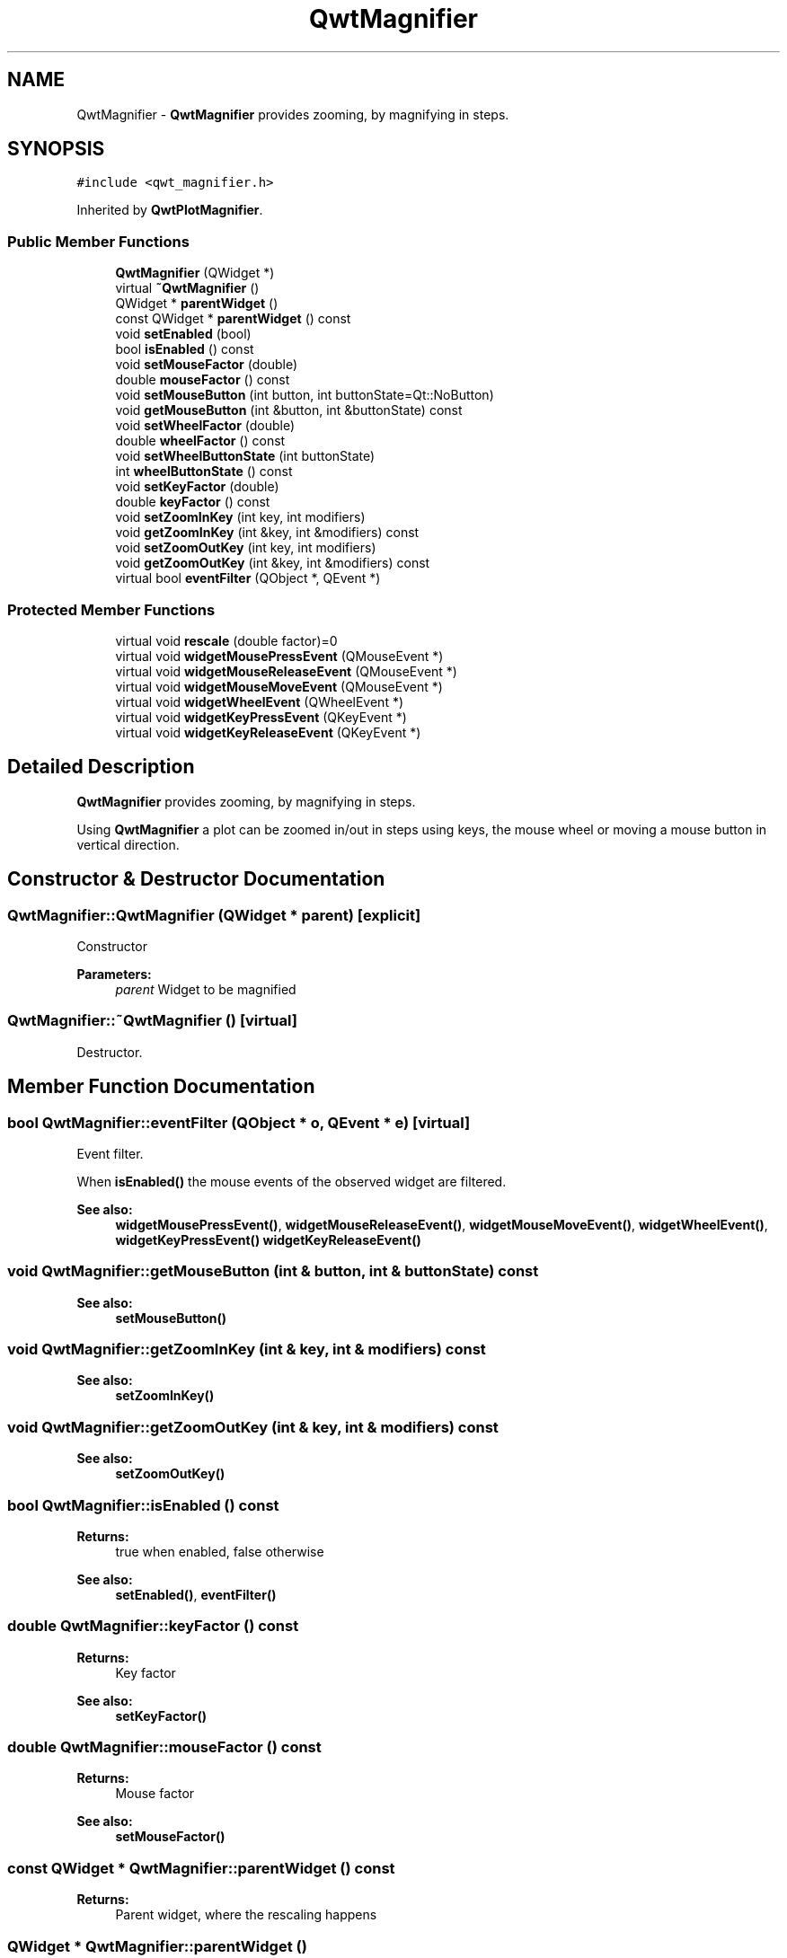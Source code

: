 .TH "QwtMagnifier" 3 "22 Mar 2009" "Qwt User's Guide" \" -*- nroff -*-
.ad l
.nh
.SH NAME
QwtMagnifier \- \fBQwtMagnifier\fP provides zooming, by magnifying in steps.  

.PP
.SH SYNOPSIS
.br
.PP
\fC#include <qwt_magnifier.h>\fP
.PP
Inherited by \fBQwtPlotMagnifier\fP.
.PP
.SS "Public Member Functions"

.in +1c
.ti -1c
.RI "\fBQwtMagnifier\fP (QWidget *)"
.br
.ti -1c
.RI "virtual \fB~QwtMagnifier\fP ()"
.br
.ti -1c
.RI "QWidget * \fBparentWidget\fP ()"
.br
.ti -1c
.RI "const QWidget * \fBparentWidget\fP () const "
.br
.ti -1c
.RI "void \fBsetEnabled\fP (bool)"
.br
.ti -1c
.RI "bool \fBisEnabled\fP () const "
.br
.ti -1c
.RI "void \fBsetMouseFactor\fP (double)"
.br
.ti -1c
.RI "double \fBmouseFactor\fP () const "
.br
.ti -1c
.RI "void \fBsetMouseButton\fP (int button, int buttonState=Qt::NoButton)"
.br
.ti -1c
.RI "void \fBgetMouseButton\fP (int &button, int &buttonState) const "
.br
.ti -1c
.RI "void \fBsetWheelFactor\fP (double)"
.br
.ti -1c
.RI "double \fBwheelFactor\fP () const "
.br
.ti -1c
.RI "void \fBsetWheelButtonState\fP (int buttonState)"
.br
.ti -1c
.RI "int \fBwheelButtonState\fP () const "
.br
.ti -1c
.RI "void \fBsetKeyFactor\fP (double)"
.br
.ti -1c
.RI "double \fBkeyFactor\fP () const "
.br
.ti -1c
.RI "void \fBsetZoomInKey\fP (int key, int modifiers)"
.br
.ti -1c
.RI "void \fBgetZoomInKey\fP (int &key, int &modifiers) const "
.br
.ti -1c
.RI "void \fBsetZoomOutKey\fP (int key, int modifiers)"
.br
.ti -1c
.RI "void \fBgetZoomOutKey\fP (int &key, int &modifiers) const "
.br
.ti -1c
.RI "virtual bool \fBeventFilter\fP (QObject *, QEvent *)"
.br
.in -1c
.SS "Protected Member Functions"

.in +1c
.ti -1c
.RI "virtual void \fBrescale\fP (double factor)=0"
.br
.ti -1c
.RI "virtual void \fBwidgetMousePressEvent\fP (QMouseEvent *)"
.br
.ti -1c
.RI "virtual void \fBwidgetMouseReleaseEvent\fP (QMouseEvent *)"
.br
.ti -1c
.RI "virtual void \fBwidgetMouseMoveEvent\fP (QMouseEvent *)"
.br
.ti -1c
.RI "virtual void \fBwidgetWheelEvent\fP (QWheelEvent *)"
.br
.ti -1c
.RI "virtual void \fBwidgetKeyPressEvent\fP (QKeyEvent *)"
.br
.ti -1c
.RI "virtual void \fBwidgetKeyReleaseEvent\fP (QKeyEvent *)"
.br
.in -1c
.SH "Detailed Description"
.PP 
\fBQwtMagnifier\fP provides zooming, by magnifying in steps. 

Using \fBQwtMagnifier\fP a plot can be zoomed in/out in steps using keys, the mouse wheel or moving a mouse button in vertical direction. 
.SH "Constructor & Destructor Documentation"
.PP 
.SS "QwtMagnifier::QwtMagnifier (QWidget * parent)\fC [explicit]\fP"
.PP
Constructor 
.PP
\fBParameters:\fP
.RS 4
\fIparent\fP Widget to be magnified 
.RE
.PP

.SS "QwtMagnifier::~QwtMagnifier ()\fC [virtual]\fP"
.PP
Destructor. 
.PP
.SH "Member Function Documentation"
.PP 
.SS "bool QwtMagnifier::eventFilter (QObject * o, QEvent * e)\fC [virtual]\fP"
.PP
Event filter. 
.PP
When \fBisEnabled()\fP the mouse events of the observed widget are filtered.
.PP
\fBSee also:\fP
.RS 4
\fBwidgetMousePressEvent()\fP, \fBwidgetMouseReleaseEvent()\fP, \fBwidgetMouseMoveEvent()\fP, \fBwidgetWheelEvent()\fP, \fBwidgetKeyPressEvent()\fP \fBwidgetKeyReleaseEvent()\fP 
.RE
.PP

.SS "void QwtMagnifier::getMouseButton (int & button, int & buttonState) const"
.PP
\fBSee also:\fP
.RS 4
\fBsetMouseButton()\fP 
.RE
.PP

.SS "void QwtMagnifier::getZoomInKey (int & key, int & modifiers) const"
.PP
\fBSee also:\fP
.RS 4
\fBsetZoomInKey()\fP 
.RE
.PP

.SS "void QwtMagnifier::getZoomOutKey (int & key, int & modifiers) const"
.PP
\fBSee also:\fP
.RS 4
\fBsetZoomOutKey()\fP 
.RE
.PP

.SS "bool QwtMagnifier::isEnabled () const"
.PP
\fBReturns:\fP
.RS 4
true when enabled, false otherwise 
.RE
.PP
\fBSee also:\fP
.RS 4
\fBsetEnabled()\fP, \fBeventFilter()\fP 
.RE
.PP

.SS "double QwtMagnifier::keyFactor () const"
.PP
\fBReturns:\fP
.RS 4
Key factor 
.RE
.PP
\fBSee also:\fP
.RS 4
\fBsetKeyFactor()\fP 
.RE
.PP

.SS "double QwtMagnifier::mouseFactor () const"
.PP
\fBReturns:\fP
.RS 4
Mouse factor 
.RE
.PP
\fBSee also:\fP
.RS 4
\fBsetMouseFactor()\fP 
.RE
.PP

.SS "const QWidget * QwtMagnifier::parentWidget () const"
.PP
\fBReturns:\fP
.RS 4
Parent widget, where the rescaling happens 
.RE
.PP

.SS "QWidget * QwtMagnifier::parentWidget ()"
.PP
\fBReturns:\fP
.RS 4
Parent widget, where the rescaling happens 
.RE
.PP

.SS "virtual void QwtMagnifier::rescale (double factor)\fC [protected, pure virtual]\fP"
.PP
Rescale the parent widget 
.PP
\fBParameters:\fP
.RS 4
\fIfactor\fP Scale factor 
.RE
.PP

.PP
Implemented in \fBQwtPlotMagnifier\fP.
.SS "void QwtMagnifier::setEnabled (bool on)"
.PP
En/disable the magnifier. 
.PP
When enabled is true an event filter is installed for the observed widget, otherwise the event filter is removed.
.PP
\fBParameters:\fP
.RS 4
\fIon\fP true or false 
.RE
.PP
\fBSee also:\fP
.RS 4
\fBisEnabled()\fP, \fBeventFilter()\fP 
.RE
.PP

.SS "void QwtMagnifier::setKeyFactor (double factor)"
.PP
Change the key factor. 
.PP
The key factor defines the ratio between the current range on the parent widget and the zoomed range for each key press of the zoom in/out keys. The default value is 0.9.
.PP
\fBParameters:\fP
.RS 4
\fIfactor\fP Key factor 
.RE
.PP
\fBSee also:\fP
.RS 4
\fBkeyFactor()\fP, \fBsetZoomInKey()\fP, \fBsetZoomOutKey()\fP, \fBsetWheelFactor\fP, \fBsetMouseFactor()\fP 
.RE
.PP

.SS "void QwtMagnifier::setMouseButton (int button, int buttonState = \fCQt::NoButton\fP)"
.PP
Assign the mouse button, that is used for zooming in/out. The default value is Qt::RightButton.
.PP
\fBParameters:\fP
.RS 4
\fIbutton\fP Button 
.br
\fIbuttonState\fP Button state 
.RE
.PP
\fBSee also:\fP
.RS 4
\fBgetMouseButton()\fP 
.RE
.PP

.SS "void QwtMagnifier::setMouseFactor (double factor)"
.PP
Change the mouse factor. 
.PP
The mouse factor defines the ratio between the current range on the parent widget and the zoomed range for each vertical mouse movement. The default value is 0.95.
.PP
\fBParameters:\fP
.RS 4
\fIfactor\fP Wheel factor 
.RE
.PP
\fBSee also:\fP
.RS 4
\fBmouseFactor()\fP, \fBsetMouseButton()\fP, \fBsetWheelFactor()\fP, \fBsetKeyFactor()\fP 
.RE
.PP

.SS "void QwtMagnifier::setWheelButtonState (int buttonState)"
.PP
Assign a mandatory button state for zooming in/out using the wheel. The default button state is Qt::NoButton.
.PP
\fBParameters:\fP
.RS 4
\fIbuttonState\fP Button state 
.RE
.PP
\fBSee also:\fP
.RS 4
\fBwheelButtonState()\fP 
.RE
.PP

.SS "void QwtMagnifier::setWheelFactor (double factor)"
.PP
Change the wheel factor. 
.PP
The wheel factor defines the ratio between the current range on the parent widget and the zoomed range for each step of the wheel. The default value is 0.9.
.PP
\fBParameters:\fP
.RS 4
\fIfactor\fP Wheel factor 
.RE
.PP
\fBSee also:\fP
.RS 4
\fBwheelFactor()\fP, \fBsetWheelButtonState()\fP, \fBsetMouseFactor()\fP, \fBsetKeyFactor()\fP 
.RE
.PP

.SS "void QwtMagnifier::setZoomInKey (int key, int modifiers)"
.PP
Assign the key, that is used for zooming in. The default combination is Qt::Key_Plus + Qt::NoModifier.
.PP
\fBParameters:\fP
.RS 4
\fIkey\fP 
.br
\fImodifiers\fP 
.RE
.PP
\fBSee also:\fP
.RS 4
\fBgetZoomInKey()\fP, \fBsetZoomOutKey()\fP 
.RE
.PP

.SS "void QwtMagnifier::setZoomOutKey (int key, int modifiers)"
.PP
Assign the key, that is used for zooming out. The default combination is Qt::Key_Minus + Qt::NoModifier.
.PP
\fBParameters:\fP
.RS 4
\fIkey\fP 
.br
\fImodifiers\fP 
.RE
.PP
\fBSee also:\fP
.RS 4
\fBgetZoomOutKey()\fP, \fBsetZoomOutKey()\fP 
.RE
.PP

.SS "int QwtMagnifier::wheelButtonState () const"
.PP
\fBReturns:\fP
.RS 4
Wheel button state 
.RE
.PP
\fBSee also:\fP
.RS 4
\fBsetWheelButtonState()\fP 
.RE
.PP

.SS "double QwtMagnifier::wheelFactor () const"
.PP
\fBReturns:\fP
.RS 4
Wheel factor 
.RE
.PP
\fBSee also:\fP
.RS 4
\fBsetWheelFactor()\fP 
.RE
.PP

.SS "void QwtMagnifier::widgetKeyPressEvent (QKeyEvent * ke)\fC [protected, virtual]\fP"
.PP
Handle a key press event for the observed widget.
.PP
\fBParameters:\fP
.RS 4
\fIke\fP Key event 
.RE
.PP
\fBSee also:\fP
.RS 4
\fBeventFilter()\fP, \fBwidgetKeyReleaseEvent()\fP 
.RE
.PP

.SS "void QwtMagnifier::widgetKeyReleaseEvent (QKeyEvent *)\fC [protected, virtual]\fP"
.PP
Handle a key release event for the observed widget.
.PP
\fBParameters:\fP
.RS 4
\fIke\fP Key event 
.RE
.PP
\fBSee also:\fP
.RS 4
\fBeventFilter()\fP, \fBwidgetKeyReleaseEvent()\fP 
.RE
.PP

.SS "void QwtMagnifier::widgetMouseMoveEvent (QMouseEvent * me)\fC [protected, virtual]\fP"
.PP
Handle a mouse move event for the observed widget.
.PP
\fBParameters:\fP
.RS 4
\fIme\fP Mouse event 
.RE
.PP
\fBSee also:\fP
.RS 4
\fBeventFilter()\fP, \fBwidgetMousePressEvent()\fP, \fBwidgetMouseReleaseEvent()\fP, 
.RE
.PP

.SS "void QwtMagnifier::widgetMousePressEvent (QMouseEvent * me)\fC [protected, virtual]\fP"
.PP
Handle a mouse press event for the observed widget.
.PP
\fBParameters:\fP
.RS 4
\fIme\fP Mouse event 
.RE
.PP
\fBSee also:\fP
.RS 4
\fBeventFilter()\fP, \fBwidgetMouseReleaseEvent()\fP, \fBwidgetMouseMoveEvent()\fP 
.RE
.PP

.SS "void QwtMagnifier::widgetMouseReleaseEvent (QMouseEvent *)\fC [protected, virtual]\fP"
.PP
Handle a mouse release event for the observed widget. 
.PP
\fBSee also:\fP
.RS 4
\fBeventFilter()\fP, \fBwidgetMousePressEvent()\fP, \fBwidgetMouseMoveEvent()\fP, 
.RE
.PP

.SS "void QwtMagnifier::widgetWheelEvent (QWheelEvent * we)\fC [protected, virtual]\fP"
.PP
Handle a wheel event for the observed widget.
.PP
\fBParameters:\fP
.RS 4
\fIwe\fP Wheel event 
.RE
.PP
\fBSee also:\fP
.RS 4
\fBeventFilter()\fP 
.RE
.PP


.SH "Author"
.PP 
Generated automatically by Doxygen for Qwt User's Guide from the source code.
